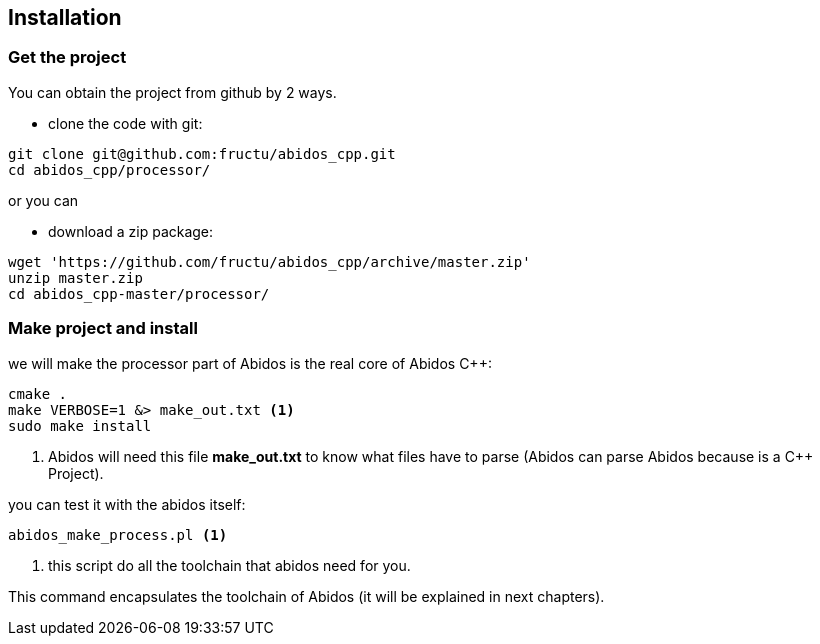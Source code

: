 == Installation

=== Get the project
You can obtain the project from github by 2 ways.

* clone the code with git:
------
git clone git@github.com:fructu/abidos_cpp.git
cd abidos_cpp/processor/
------
indexterm:[github, git]

or you can

* download a zip package:
------
wget 'https://github.com/fructu/abidos_cpp/archive/master.zip'
unzip master.zip
cd abidos_cpp-master/processor/
------
indexterm:[unzip]
indexterm:[processor]
indexterm:[wget]

=== Make project and install
we will make the processor part of Abidos is the real core of Abidos C++:
------
cmake .
make VERBOSE=1 &> make_out.txt <1>
sudo make install
------

<1> Abidos will need this file *make_out.txt* to know what files
have to parse (Abidos can parse Abidos because is a C++ Project).
indexterm:[cmake]
indexterm:[make]

you can test it with the abidos itself:
------
abidos_make_process.pl <1>
------

<1> this script do all the toolchain that abidos need for you.

This command encapsulates the toolchain of Abidos (it will be explained in next
chapters).

